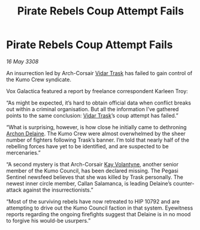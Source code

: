 :PROPERTIES:
:ID:       3aa2a044-ea2e-4d8a-b87c-fc53fd1d7c07
:END:
#+title: Pirate Rebels Coup Attempt Fails
#+filetags: :3308:galnet:

* Pirate Rebels Coup Attempt Fails

/16 May 3308/

An insurrection led by Arch-Corsair [[id:8d019f27-75a9-4758-8600-327aee0e2c41][Vidar Trask]] has failed to gain control of the Kumo Crew syndicate. 

Vox Galactica featured a report by freelance correspondent Karleen Troy: 

“As might be expected, it’s hard to obtain official data when conflict breaks out within a criminal organisation. But all the information I’ve gathered points to the same conclusion: [[id:8d019f27-75a9-4758-8600-327aee0e2c41][Vidar Trask]]’s coup attempt has failed.” 

“What is surprising, however, is how close he initially came to dethroning [[id:7aae0550-b8ba-42cf-b52b-e7040461c96f][Archon Delaine]]. The Kumo Crew were almost overwhelmed by the sheer number of fighters following Trask’s banner. I’m told that nearly half of the rebelling forces have yet to be identified, and are suspected to be mercenaries.” 

“A second mystery is that Arch-Corsair [[id:a002575a-7b72-4d9b-8c76-e748073a8e3e][Kay Volantyne]], another senior member of the Kumo Council, has been declared missing. The Pegasi Sentinel newsfeed believes that she was killed by Trask personally. The newest inner circle member, Callan Salamanca, is leading Delaine’s counter-attack against the insurrectionists.” 

“Most of the surviving rebels have now retreated to HIP 10792 and are attempting to drive out the Kumo Council faction in that system. Eyewitness reports regarding the ongoing firefights suggest that Delaine is in no mood to forgive his would-be usurpers.”
